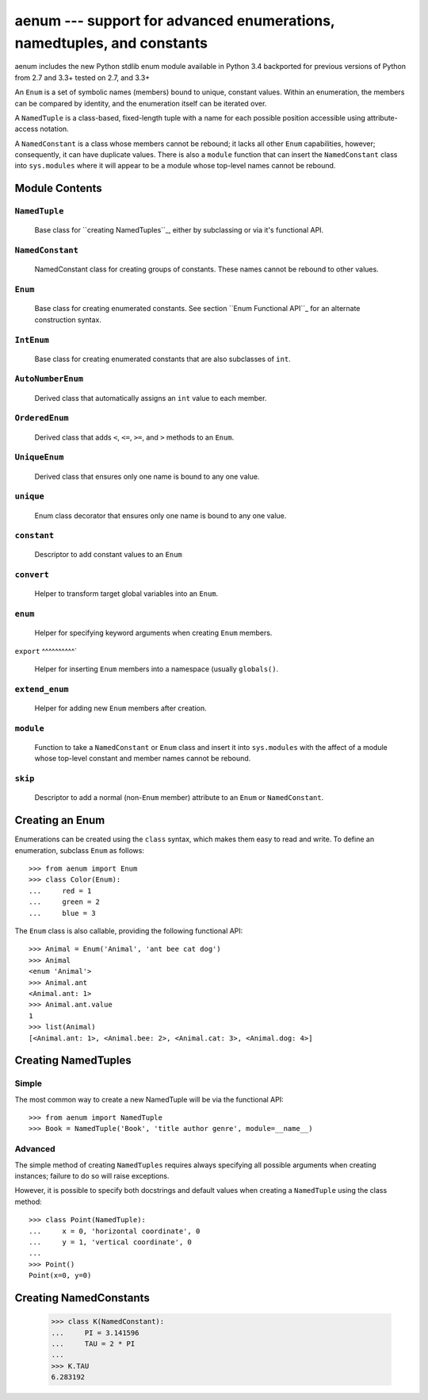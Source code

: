aenum --- support for advanced enumerations, namedtuples, and constants
===========================================================================

aenum includes the new Python stdlib enum module available in Python 3.4
backported for previous versions of Python from 2.7 and 3.3+
tested on 2.7, and 3.3+


An ``Enum`` is a set of symbolic names (members) bound to unique, constant
values.  Within an enumeration, the members can be compared by identity, and
the enumeration itself can be iterated over.

A ``NamedTuple`` is a class-based, fixed-length tuple with a name for each
possible position accessible using attribute-access notation.

A ``NamedConstant`` is a class whose members cannot be rebound;  it lacks all other
``Enum`` capabilities, however; consequently, it can have duplicate values.
There is also a ``module`` function that can insert the ``NamedConstant`` class
into ``sys.modules`` where it will appear to be a module whose top-level
names cannot be rebound.


Module Contents
---------------

``NamedTuple``
^^^^^^^^^^^^^^
   Base class for ``creating NamedTuples``_, either by subclassing or via it's
   functional API.

``NamedConstant``
^^^^^^^^^^^^^^^^^
   NamedConstant class for creating groups of constants.  These names cannot be rebound
   to other values.

``Enum``
^^^^^^^^
   Base class for creating enumerated constants.  See section ``Enum Functional API``_
   for an alternate construction syntax.

``IntEnum``
^^^^^^^^^^^
   Base class for creating enumerated constants that are also subclasses of ``int``.

``AutoNumberEnum``
^^^^^^^^^^^^^^^^^^
   Derived class that automatically assigns an ``int`` value to each member.

``OrderedEnum``
^^^^^^^^^^^^^^^
   Derived class that adds ``<``, ``<=``, ``>=``, and ``>`` methods to an ``Enum``.

``UniqueEnum``
^^^^^^^^^^^^^^
   Derived class that ensures only one name is bound to any one value.

``unique``
^^^^^^^^^^
   Enum class decorator that ensures only one name is bound to any one value.

``constant``
^^^^^^^^^^^^
   Descriptor to add constant values to an ``Enum``

``convert``
^^^^^^^^^^^
   Helper to transform target global variables into an ``Enum``.

``enum``
^^^^^^^^
   Helper for specifying keyword arguments when creating ``Enum`` members.

``export``
^^^^^^^^^^`
   Helper for inserting ``Enum`` members into a namespace (usually ``globals()``.

``extend_enum``
^^^^^^^^^^^^^^^
   Helper for adding new ``Enum`` members after creation.

``module``
^^^^^^^^^^
   Function to take a ``NamedConstant`` or ``Enum`` class and insert it into
   ``sys.modules`` with the affect of a module whose top-level constant and
   member names cannot be rebound.

``skip``
^^^^^^^^
   Descriptor to add a normal (non-``Enum`` member) attribute to an ``Enum``
   or ``NamedConstant``.


Creating an Enum
----------------

Enumerations can be created using the ``class`` syntax, which makes them
easy to read and write.  To define an enumeration, subclass ``Enum`` as
follows::

    >>> from aenum import Enum
    >>> class Color(Enum):
    ...     red = 1
    ...     green = 2
    ...     blue = 3

The ``Enum`` class is also callable, providing the following functional API::

    >>> Animal = Enum('Animal', 'ant bee cat dog')
    >>> Animal
    <enum 'Animal'>
    >>> Animal.ant
    <Animal.ant: 1>
    >>> Animal.ant.value
    1
    >>> list(Animal)
    [<Animal.ant: 1>, <Animal.bee: 2>, <Animal.cat: 3>, <Animal.dog: 4>]


Creating NamedTuples
--------------------

Simple
^^^^^^

The most common way to create a new NamedTuple will be via the functional API::

    >>> from aenum import NamedTuple
    >>> Book = NamedTuple('Book', 'title author genre', module=__name__)

Advanced
^^^^^^^^

The simple method of creating ``NamedTuples`` requires always specifying all
possible arguments when creating instances; failure to do so will raise
exceptions.

However, it is possible to specify both docstrings and default values when
creating a ``NamedTuple`` using the class method::

    >>> class Point(NamedTuple):
    ...     x = 0, 'horizontal coordinate', 0
    ...     y = 1, 'vertical coordinate', 0
    ...
    >>> Point()
    Point(x=0, y=0)


Creating NamedConstants
------------------

    >>> class K(NamedConstant):
    ...     PI = 3.141596
    ...     TAU = 2 * PI
    ...
    >>> K.TAU
    6.283192


